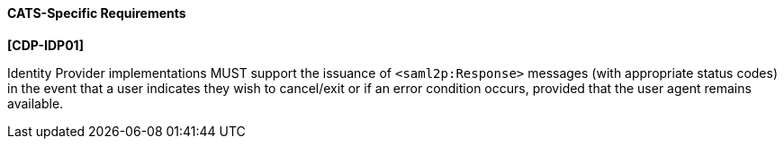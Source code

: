==== CATS-Specific Requirements

*[CDP-IDP01]*

Identity Provider implementations MUST support the issuance of
`<saml2p:Response>` messages (with appropriate status codes) in the event that
a user indicates they wish to cancel/exit or if an error condition occurs,
provided that the user agent remains available.